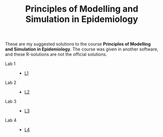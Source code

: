 #+TITLE: Principles of Modelling and Simulation in Epidemiology

These are my suggested solutions to the course *Principles of
Modelling and Simulation in Epidemiology*. The course was given in
another software, and these R-solutions are not the official solutions.

+ Lab 1 ::
  + [[https://andreasakarlsson.github.io/principles-of-modelling-and-simulation-in-epidemiology/L1/L1.pdf][L1]]
+ Lab 2 ::
  + [[https://andreasakarlsson.github.io/principles-of-modelling-and-simulation-in-epidemiology/L2/L2.html][L2]]
+ Lab 3 ::
  + [[https://andreasakarlsson.github.io/principles-of-modelling-and-simulation-in-epidemiology/L3/L3.html][L3]]
+ Lab 4 ::
  + [[https://andreasakarlsson.github.io/principles-of-modelling-and-simulation-in-epidemiology/L4/L4.pdf][L4]]
